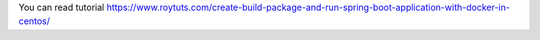 You can read tutorial https://www.roytuts.com/create-build-package-and-run-spring-boot-application-with-docker-in-centos/